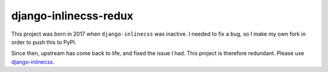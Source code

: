 django-inlinecss-redux
======================

This project was born in 2017 when ``django-inlinecss`` was inactive. I needed
to fix a bug, so I make my own fork in order to push this to PyPI.

Since then, upstream has come back to life, and fixed the issue I had.
This project is therefore redundant. Please use `django-inlinecss
<https://github.com/roverdotcom/django-inlinecss>`_.
